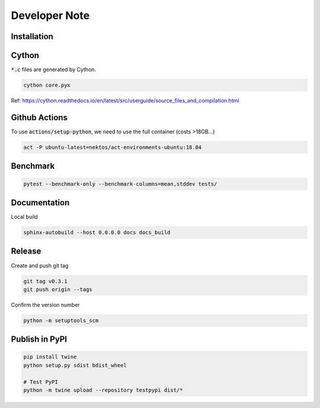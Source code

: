 Developer Note
==============

Installation
------------

.. code-block:: shell
    git clone --recursive git@github.com:lan496/pyzdd.git
    pushd pyzdd
    pip install -e .
    popd

    git clone git@github.com:lan496/dsenum.git
    cd dsenum
    pip install -e ".[dev,docs]"
    pre-commit install


Cython
------

:code:`*.c` files are generated by Cython.

.. code-block:: shell

    cython core.pyx

Ref: https://cython.readthedocs.io/en/latest/src/userguide/source_files_and_compilation.html

Github Actions
--------------

To use :code:`actions/setup-python`, we need to use the full container (costs >18GB...)

.. code-block:: shell

    act -P ubuntu-latest=nektos/act-environments-ubuntu:18.04

Benchmark
---------

.. code-block:: shell

    pytest --benchmark-only --benchmark-columns=mean,stddev tests/

Documentation
-------------

Local build

.. code-block:: shell

    sphinx-autobuild --host 0.0.0.0 docs docs_build

Release
-------

Create and push git tag

.. code-block:: shell

    git tag v0.3.1
    git push origin --tags

Confirm the version number

.. code-block:: shell

    python -m setuptools_scm

Publish in PyPI
---------------

.. code-block:: shell

    pip install twine
    python setup.py sdist bdist_wheel

    # Test PyPI
    python -m twine upload --repository testpypi dist/*
